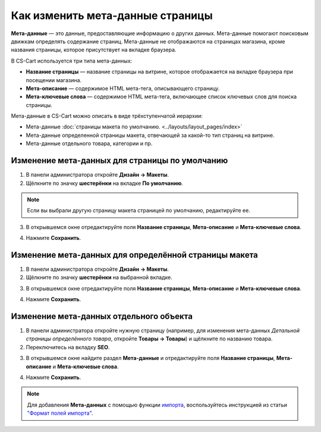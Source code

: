 *********************************
Как изменить мета-данные страницы
*********************************

**Мета-данные** — это данные, предоставляющие информацию о других данных. Мета-данные помогают поисковым движкам определять содержание страниц. Мета-данные не отображаются на страницах магазина, кроме названия страницы, которое присутствует на вкладке браузера.

В CS-Cart используется три типа мета-данных:

* **Название страницы** — название страницы на витрине, которое отображается на вкладке браузера при посещении магазина. 

* **Мета-описание** — содержимое HTML мета-тега, описывающего страницу.

* **Мета-ключевые слова** — содержимое HTML мета-тега, включающее список ключевых слов для поиска страницы.

Мета-данные в CS-Cart можно описать в виде трёхступенчатой иерархии:

* Мета-данные :doc:`страницы макета по умолчанию. <../layouts/layout_pages/index>`

* Мета-данные определенной страницы макета, отвечающей за какой-то тип страниц на витрине.

* Мета-данные отдельного товара, категории и пр.

===============================================
Изменение мета-данных для страницы по умолчанию
===============================================

1. В панели администратора откройте **Дизайн → Макеты**.

2. Щёлкните по значку **шестерёнки** на вкладке **По умолчанию**.

.. note::

    Если вы выбрали другую страницу макета страницей по умолчанию, редактируйте ее.

.. image:: img/title_01.png
    :align: center
    :alt: Вкладка "По умолчанию"

3. В открывшемся окне отредактируйте поля **Название страницы**, **Мета-описание** и **Мета-ключевые слова**.

.. image:: img/meta_02.png
    :align: center
    :alt: Default settings

4. Нажмите **Сохранить**.

======================================================
Изменение мета-данных для определённой страницы макета
======================================================

1. В панели администратора откройте **Дизайн → Макеты**.

2. Щёлкните по значку **шестерёнки** на выбранной вкладке.

.. image:: img/meta_03.png
    :align: center
    :alt: Вкладка "Товары"

3. В открывшемся окне отредактируйте поля **Название страницы**, **Мета-описание** и **Мета-ключевые слова**.

.. image:: img/meta_04.png
    :align: center
    :alt: Products settings

4. Нажмите **Сохранить**.

========================================
Изменение мета-данных отдельного объекта
========================================

1. В панели администратора откройте нужную страницу (например, для изменения мета-данных *Детальной страницы определённого товара*, откройте **Товары → Товары**) и щёлкните по названию товара.

2. Переключитесь на вкладку **SEO**.

.. image:: img/meta_05.png
    :align: center
    :alt: Вкладка "SEO"

3. В открывшемся окне найдите раздел **Мета-данные** и отредактируйте поля **Название страницы**, **Мета-описание** и **Мета-ключевые слова**.

.. image:: img/meta_06.png
    :align: center
    :alt: Раздел "Мета-данные"

4. Нажмите **Сохранить**.

.. note:: 

    Для добавления **Мета-данных** с помощью функции `импорта <http://docs.cs-cart.com/4.3.x/user_guide/manage_products/import_export/product_import.html>`_, воспользуйтесь инструкцией из статьи `"Формат полей импорта" <http://docs.cs-cart.com/4.3.x/user_guide/manage_products/import_export/fields_format.html>`_.
